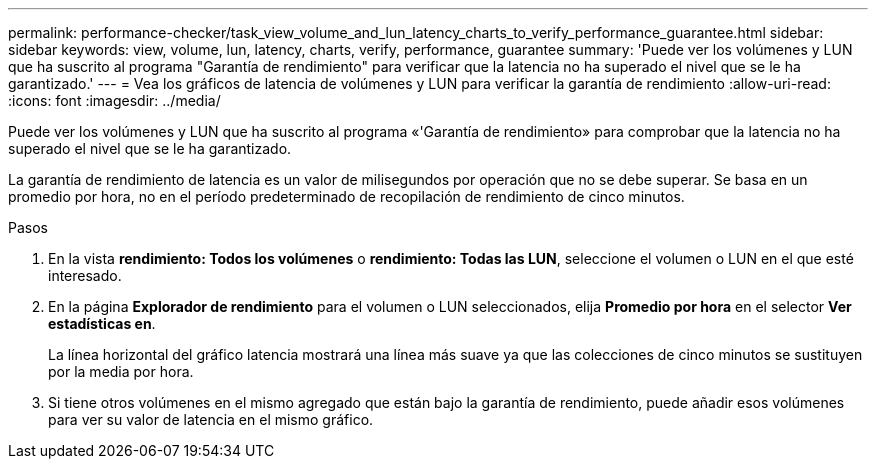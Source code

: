---
permalink: performance-checker/task_view_volume_and_lun_latency_charts_to_verify_performance_guarantee.html 
sidebar: sidebar 
keywords: view, volume, lun, latency, charts, verify, performance, guarantee 
summary: 'Puede ver los volúmenes y LUN que ha suscrito al programa "Garantía de rendimiento" para verificar que la latencia no ha superado el nivel que se le ha garantizado.' 
---
= Vea los gráficos de latencia de volúmenes y LUN para verificar la garantía de rendimiento
:allow-uri-read: 
:icons: font
:imagesdir: ../media/


[role="lead"]
Puede ver los volúmenes y LUN que ha suscrito al programa «'Garantía de rendimiento» para comprobar que la latencia no ha superado el nivel que se le ha garantizado.

La garantía de rendimiento de latencia es un valor de milisegundos por operación que no se debe superar. Se basa en un promedio por hora, no en el período predeterminado de recopilación de rendimiento de cinco minutos.

.Pasos
. En la vista *rendimiento: Todos los volúmenes* o *rendimiento: Todas las LUN*, seleccione el volumen o LUN en el que esté interesado.
. En la página *Explorador de rendimiento* para el volumen o LUN seleccionados, elija *Promedio por hora* en el selector *Ver estadísticas en*.
+
La línea horizontal del gráfico latencia mostrará una línea más suave ya que las colecciones de cinco minutos se sustituyen por la media por hora.

. Si tiene otros volúmenes en el mismo agregado que están bajo la garantía de rendimiento, puede añadir esos volúmenes para ver su valor de latencia en el mismo gráfico.

